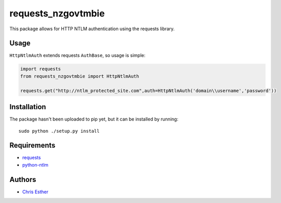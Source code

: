 requests_nzgovtmbie
=============

This package allows for HTTP NTLM authentication using the requests library.

Usage
-----

``HttpNtlmAuth`` extends requests ``AuthBase``, so usage is simple:

.. code:: python

    import requests
    from requests_nzgovtmbie import HttpNtlmAuth

    requests.get("http://ntlm_protected_site.com",auth=HttpNtlmAuth('domain\\username','password'))

Installation
------------

The package hasn't been uploaded to pip yet, but it can be installed by 
running::

    sudo python ./setup.py install

Requirements
------------

- requests_
- python-ntlm_

.. _requests: https://github.com/kennethreitz/requests/
.. _python-ntlm: http://code.google.com/p/python-ntlm/

Authors
-------

- `Chris Esther`_

.. _Chris Esther: https://github.com/cesther
